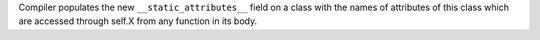 Compiler populates the new ``__static_attributes__`` field on a class with
the names of attributes of this class which are accessed through self.X from
any function in its body.
